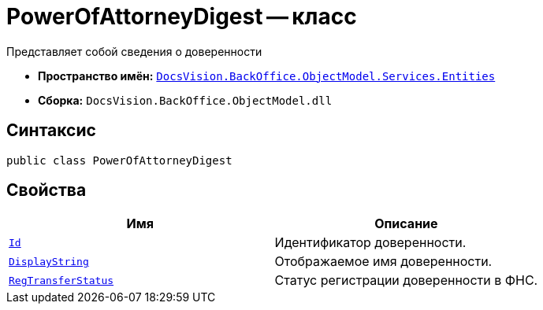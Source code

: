 = PowerOfAttorneyDigest -- класс

Представляет собой сведения о доверенности

* *Пространство имён:* `xref:Entities/Entities_NS.adoc[DocsVision.BackOffice.ObjectModel.Services.Entities]`
* *Сборка:* `DocsVision.BackOffice.ObjectModel.dll`

== Синтаксис

[source,csharp]
----
public class PowerOfAttorneyDigest
----

== Свойства

[cols=",",options="header"]
|===
|Имя |Описание

|`http://msdn.microsoft.com/ru-ru/library/system.guid.aspx[Id]` |Идентификатор доверенности.
|`http://msdn.microsoft.com/ru-ru/library/system.string.aspx[DisplayString]` |Отображаемое имя доверенности.
|`xref:BackOffice-ObjectModel-Powers:PowerOfAttorneyRegTransferStatuses_EN.adoc[RegTransferStatus]` |Статус регистрации доверенности в ФНС.
|===


